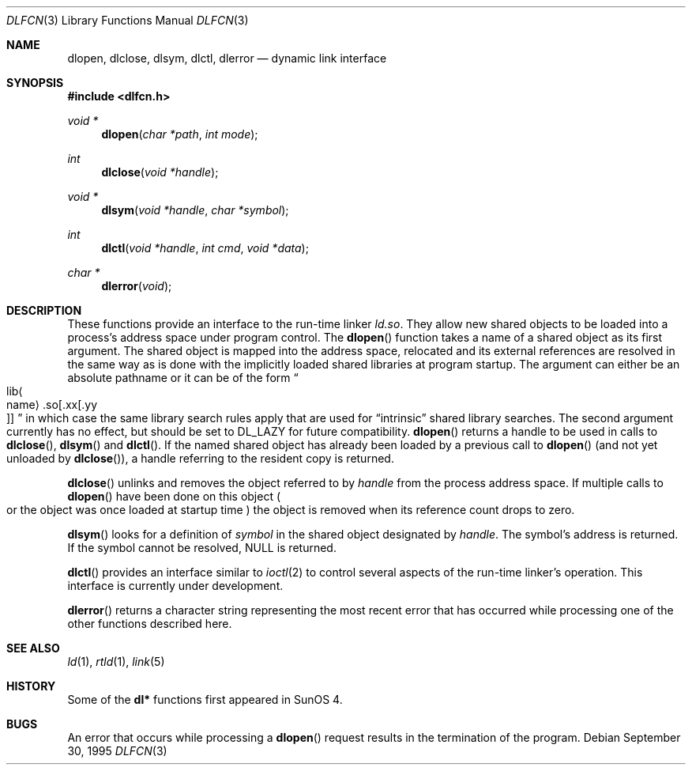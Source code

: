 .\"	$NetBSD: dlfcn.3,v 1.3 1996/01/09 19:43:34 pk Exp $
.\"
.\" Copyright (c) 1995 Paul Kranenburg
.\" All rights reserved.
.\"
.\" Redistribution and use in source and binary forms, with or without
.\" modification, are permitted provided that the following conditions
.\" are met:
.\" 1. Redistributions of source code must retain the above copyright
.\"    notice, this list of conditions and the following disclaimer.
.\" 2. Redistributions in binary form must reproduce the above copyright
.\"    notice, this list of conditions and the following disclaimer in the
.\"    documentation and/or other materials provided with the distribution.
.\" 3. All advertising materials mentioning features or use of this software
.\"    must display the following acknowledgement:
.\"      This product includes software developed by Paul Kranenburg.
.\" 3. The name of the author may not be used to endorse or promote products
.\"    derived from this software without specific prior written permission
.\"
.\" THIS SOFTWARE IS PROVIDED BY THE AUTHOR ``AS IS'' AND ANY EXPRESS OR
.\" IMPLIED WARRANTIES, INCLUDING, BUT NOT LIMITED TO, THE IMPLIED WARRANTIES
.\" OF MERCHANTABILITY AND FITNESS FOR A PARTICULAR PURPOSE ARE DISCLAIMED.
.\" IN NO EVENT SHALL THE AUTHOR BE LIABLE FOR ANY DIRECT, INDIRECT,
.\" INCIDENTAL, SPECIAL, EXEMPLARY, OR CONSEQUENTIAL DAMAGES (INCLUDING, BUT
.\" NOT LIMITED TO, PROCUREMENT OF SUBSTITUTE GOODS OR SERVICES; LOSS OF USE,
.\" DATA, OR PROFITS; OR BUSINESS INTERRUPTION) HOWEVER CAUSED AND ON ANY
.\" THEORY OF LIABILITY, WHETHER IN CONTRACT, STRICT LIABILITY, OR TORT
.\" (INCLUDING NEGLIGENCE OR OTHERWISE) ARISING IN ANY WAY OUT OF THE USE OF
.\" THIS SOFTWARE, EVEN IF ADVISED OF THE POSSIBILITY OF SUCH DAMAGE.
.\"
.Dd September 30, 1995
.Dt DLFCN 3
.Os
.Sh NAME
.Nm dlopen ,
.Nm dlclose ,
.Nm dlsym ,
.Nm dlctl ,
.Nm dlerror
.Nd dynamic link interface
.Sh SYNOPSIS
.Fd #include <dlfcn.h>
.Ft "void *"
.Fn dlopen "char *path" "int mode"
.Ft "int"
.Fn dlclose "void *handle"
.Ft "void *"
.Fn dlsym "void *handle" "char *symbol"
.Ft "int"
.Fn dlctl "void *handle" "int cmd" "void *data"
.Ft "char *"
.Fn dlerror "void"
.Sh DESCRIPTION
These functions provide an interface to the run-time linker
.Xr ld.so .
They allow new shared objects to be loaded into a process's address space
under program control.
The
.Fn dlopen
function takes a name of a shared object as its first argument. The
shared object is mapped into the address space, relocated and its external
references are resolved in the same way as is done with the implicitly loaded
shared libraries at program startup. The argument can either be an absolute
pathname or it can be of the form
.Sm off
.Do Xo lib Ao name Ac .so
.Op .xx Op .yy Xc
.Dc
.Sm on
in which case the same library search rules apply that are used for
.Dq intrinsic
shared library searches.
The second argument currently has no effect, but should be set to
.Dv DL_LAZY
for future compatibility.
.Fn dlopen
returns a handle to be used in calls to
.Fn dlclose ,
.Fn dlsym
and
.Fn dlctl .
If the named shared object has already
been loaded by a previous call to
.Fn dlopen
.Pq and not yet unloaded by Fn dlclose ,
a handle referring to the resident copy is returned.
.Pp
.Fn dlclose
unlinks and removes the object referred to by
.Fa handle
from the process address space. If multiple calls to
.Fn dlopen
have been done on this object
.Po or the object was once loaded at startup time
.Pc
the object is removed when its reference count drops to zero.
.Pp
.Fn dlsym
looks for a definition of
.Fa symbol
in the shared object designated by
.Fa handle .
The symbol's address is returned. If the symbol cannot be resolved,
.Dv NULL
is returned.
.Pp
.Fn dlctl
provides an interface similar to
.Xr ioctl 2
to control several aspects of the run-time linker's operation. This interface
is
.Ud .
.Pp
.Fn dlerror
returns a character string representing the most recent error that has
occurred while processing one of the other functions described here.
.Sh SEE ALSO
.Xr ld 1 ,
.Xr rtld 1 ,
.Xr link 5
.Sh HISTORY
Some of the
.Nm dl*
functions first appeared in SunOS 4.
.Sh BUGS
An error that occurs while processing a
.Fn dlopen
request results in the termination of the program.
